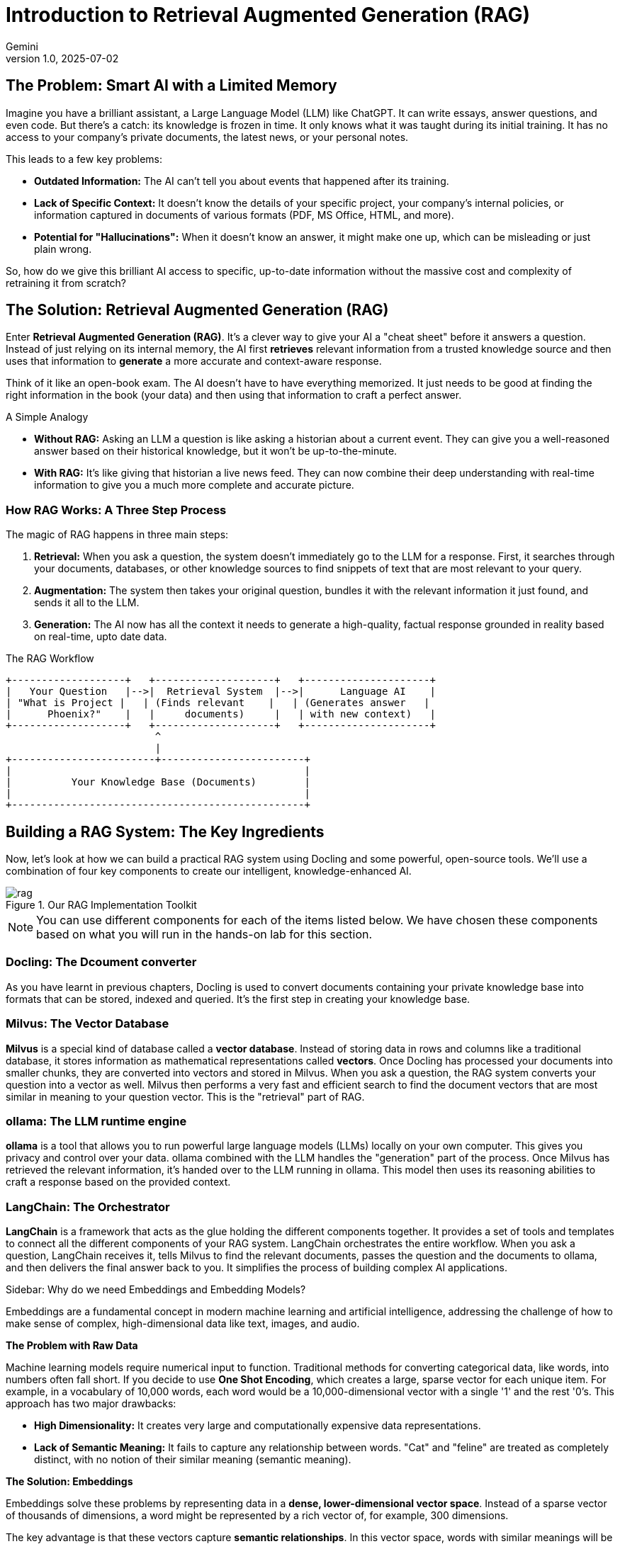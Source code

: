 # Introduction to Retrieval Augmented Generation (RAG)
:navtitle: RAG
:imagesdir: ./images
:icons: font
:source-highlighter: highlight.js
:revnumber: 1.0
:revdate: 2025-07-02
:author: Gemini
:description: A non-technical guide to understanding Retrieval Augmented Generation (RAG) and its implementation.
:keywords: RAG, AI, LLM, Docling, ollama, Milvus, LangChain

== The Problem: Smart AI with a Limited Memory

Imagine you have a brilliant assistant, a Large Language Model (LLM) like ChatGPT. It can write essays, answer questions, and even code. But there's a catch: its knowledge is frozen in time. It only knows what it was taught during its initial training. It has no access to your company's private documents, the latest news, or your personal notes.

This leads to a few key problems:

* **Outdated Information:** The AI can't tell you about events that happened after its training.
* **Lack of Specific Context:** It doesn't know the details of your specific project, your company's internal policies, or information captured in documents of various formats (PDF, MS Office, HTML, and more).
* **Potential for "Hallucinations":** When it doesn't know an answer, it might make one up, which can be misleading or just plain wrong.

So, how do we give this brilliant AI access to specific, up-to-date information without the massive cost and complexity of retraining it from scratch?

== The Solution: Retrieval Augmented Generation (RAG)

Enter **Retrieval Augmented Generation (RAG)**. It's a clever way to give your AI a "cheat sheet" before it answers a question. Instead of just relying on its internal memory, the AI first *retrieves* relevant information from a trusted knowledge source and then uses that information to *generate* a more accurate and context-aware response.

Think of it like an open-book exam. The AI doesn't have to have everything memorized. It just needs to be good at finding the right information in the book (your data) and then using that information to craft a perfect answer.

.A Simple Analogy
****
* **Without RAG:** Asking an LLM a question is like asking a historian about a current event. They can give you a well-reasoned answer based on their historical knowledge, but it won't be up-to-the-minute.
* **With RAG:** It's like giving that historian a live news feed. They can now combine their deep understanding with real-time information to give you a much more complete and accurate picture.
****

=== How RAG Works: A Three Step Process

The magic of RAG happens in three main steps:

1.  **Retrieval:** When you ask a question, the system doesn't immediately go to the LLM for a response. First, it searches through your documents, databases, or other knowledge sources to find snippets of text that are most relevant to your query.
2. **Augmentation:** The system then takes your original question, bundles it with the relevant information it just found, and sends it all to the LLM.
3.  **Generation:**  The AI now has all the context it needs to generate a high-quality, factual response grounded in reality based on real-time, upto date data.

.The RAG Workflow
[ditaa]
....
+-------------------+   +--------------------+   +---------------------+
|   Your Question   |-->|  Retrieval System  |-->|      Language AI    |
| "What is Project |   | (Finds relevant    |   | (Generates answer   |
|      Phoenix?"    |   |     documents)     |   | with new context)   |
+-------------------+   +--------------------+   +---------------------+
                         ^
                         |
+------------------------+------------------------+
|                                                 |
|          Your Knowledge Base (Documents)        |
|                                                 |
+-------------------------------------------------+
....

== Building a RAG System: The Key Ingredients

Now, let's look at how we can build a practical RAG system using Docling and some powerful, open-source tools. We'll use a combination of four key components to create our intelligent, knowledge-enhanced AI.

image::rag.png[title=Our RAG Implementation Toolkit]

NOTE: You can use different components for each of the items listed below. We have chosen these components based on what you will run in the hands-on lab for this section. 

=== Docling: The Dcoument converter

As you have learnt in previous chapters, Docling is used to convert documents containing your private knowledge base into formats that can be stored, indexed and queried. It's the first step in creating your knowledge base.

=== Milvus: The Vector Database

**Milvus** is a special kind of database called a *vector database*. Instead of storing data in rows and columns like a traditional database, it stores information as mathematical representations called *vectors*. Once Docling has processed your documents into smaller chunks, they are converted into vectors and stored in Milvus. When you ask a question, the RAG system converts your question into a vector as well. Milvus then performs a very fast and efficient search to find the document vectors that are most similar in meaning to your question vector. This is the "retrieval" part of RAG.

=== ollama: The LLM runtime engine

**ollama** is a tool that allows you to run powerful large language models (LLMs) locally on your own computer. This gives you privacy and control over your data. ollama combined with the LLM handles the "generation" part of the process. Once Milvus has retrieved the relevant information, it's handed over to the LLM running in ollama. This model then uses its reasoning abilities to craft a response based on the provided context.

=== LangChain: The Orchestrator

**LangChain** is a framework that acts as the glue holding the different components together. It provides a set of tools and templates to connect all the different components of your RAG system. LangChain orchestrates the entire workflow. When you ask a question, LangChain receives it, tells Milvus to find the relevant documents, passes the question and the documents to ollama, and then delivers the final answer back to you. It simplifies the process of building complex AI applications.

.Sidebar: Why do we need Embeddings and Embedding Models?
****
Embeddings are a fundamental concept in modern machine learning and artificial intelligence, addressing the challenge of how to make sense of complex, high-dimensional data like text, images, and audio.

**The Problem with Raw Data**

Machine learning models require numerical input to function. Traditional methods for converting categorical data, like words, into numbers often fall short. If you decide to use **One Shot Encoding**, which creates a large, sparse vector for each unique item. For example, in a vocabulary of 10,000 words, each word would be a 10,000-dimensional vector with a single '1' and the rest '0's. This approach has two major drawbacks:

* **High Dimensionality:** It creates very large and computationally expensive data representations.
* **Lack of Semantic Meaning:** It fails to capture any relationship between words. "Cat" and "feline" are treated as completely distinct, with no notion of their similar meaning (semantic meaning).

**The Solution: Embeddings**

Embeddings solve these problems by representing data in a **dense, lower-dimensional vector space**. Instead of a sparse vector of thousands of dimensions, a word might be represented by a rich vector of, for example, 300 dimensions.

The key advantage is that these vectors capture **semantic relationships**. In this vector space, words with similar meanings will be located close to each other. For instance, the vectors for "king" and "queen" will be closer than the vectors for "king" and "apple." This allows machine learning models to understand context and nuance.

**The Purpose of an Embedding Model**

An **embedding model** is an LLM model that is speciafically trained to create these meaningful vector representations. Its primary purpose is to learn the underlying patterns and relationships in the data and translate them into a compact, numerical vector format.

In essence, the embedding model takes a high-dimensional input (like a word or an image) and outputs a lower-dimensional embedding vector that encapsulates its essential features and its relationship to other data points.

**Why This Matters**

By using embeddings and embedding models, we can:

* **Improve Model Performance:** Models can generalize better because they understand the relationships between different data points.
* **Increase Computational Efficiency:** Working with smaller, denser vectors is much faster and requires less memory.
* **Enable Advanced Applications:** Embeddings are crucial for a wide range of AI applications, including:
** **Natural Language Processing (NLP):** For tasks like sentiment analysis, machine translation, and text summarization.
** **Recommendation Systems:** To understand user preferences and item similarities.
** **Image and Audio Recognition:** To identify and compare complex patterns.
** **Search Engines:** To find semantically relevant results, not just exact keyword matches.
****

== References

* https://thenewstack.io/the-building-blocks-of-llms-vectors-tokens-and-embeddings/[The Building Blocks of LLMs: Vectors, Tokens and Embeddings^]
* https://medium.com/primastat/building-powerful-rag-applications-with-docling-and-langchain-a-practical-guide-a6fd57ebd60d[Building Powerful RAG Applications with Docling and LangChain: A Practical Guide^]
* https://alain-airom.medium.com/building-a-rag-with-docling-and-langchain-c2aef50c9b43[Building a RAG Pipeline with Docling and LangChain^]
* https://alain-airom.medium.com/building-an-ai-powered-document-retrieval-system-with-docling-and-granite-3-1-917f5d4b6856[Building an AI-Powered Document Retrieval System with Docling and Granite 3.1^]
* https://medium.com/@ai-data-drive/hands-on-langchain-rag-dd639d0576f6[Hands on LangChain: RAG^]